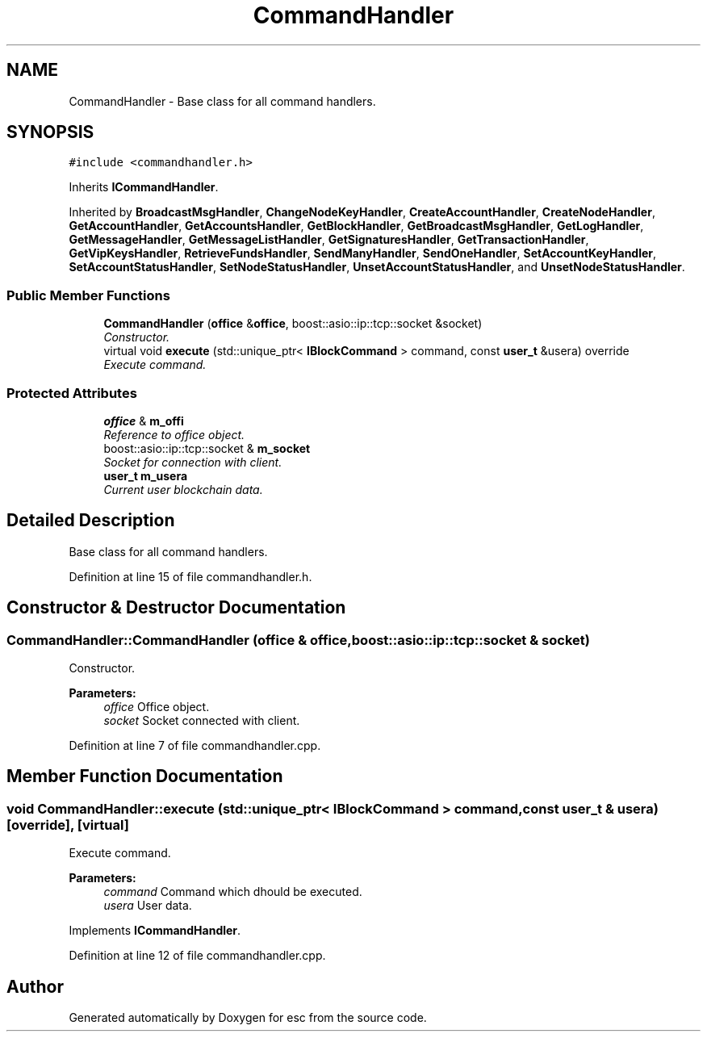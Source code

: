 .TH "CommandHandler" 3 "Wed Jun 6 2018" "esc" \" -*- nroff -*-
.ad l
.nh
.SH NAME
CommandHandler \- Base class for all command handlers\&.  

.SH SYNOPSIS
.br
.PP
.PP
\fC#include <commandhandler\&.h>\fP
.PP
Inherits \fBICommandHandler\fP\&.
.PP
Inherited by \fBBroadcastMsgHandler\fP, \fBChangeNodeKeyHandler\fP, \fBCreateAccountHandler\fP, \fBCreateNodeHandler\fP, \fBGetAccountHandler\fP, \fBGetAccountsHandler\fP, \fBGetBlockHandler\fP, \fBGetBroadcastMsgHandler\fP, \fBGetLogHandler\fP, \fBGetMessageHandler\fP, \fBGetMessageListHandler\fP, \fBGetSignaturesHandler\fP, \fBGetTransactionHandler\fP, \fBGetVipKeysHandler\fP, \fBRetrieveFundsHandler\fP, \fBSendManyHandler\fP, \fBSendOneHandler\fP, \fBSetAccountKeyHandler\fP, \fBSetAccountStatusHandler\fP, \fBSetNodeStatusHandler\fP, \fBUnsetAccountStatusHandler\fP, and \fBUnsetNodeStatusHandler\fP\&.
.SS "Public Member Functions"

.in +1c
.ti -1c
.RI "\fBCommandHandler\fP (\fBoffice\fP &\fBoffice\fP, boost::asio::ip::tcp::socket &socket)"
.br
.RI "\fIConstructor\&. \fP"
.ti -1c
.RI "virtual void \fBexecute\fP (std::unique_ptr< \fBIBlockCommand\fP > command, const \fBuser_t\fP &usera) override"
.br
.RI "\fIExecute command\&. \fP"
.in -1c
.SS "Protected Attributes"

.in +1c
.ti -1c
.RI "\fBoffice\fP & \fBm_offi\fP"
.br
.RI "\fIReference to office object\&. \fP"
.ti -1c
.RI "boost::asio::ip::tcp::socket & \fBm_socket\fP"
.br
.RI "\fISocket for connection with client\&. \fP"
.ti -1c
.RI "\fBuser_t\fP \fBm_usera\fP"
.br
.RI "\fICurrent user blockchain data\&. \fP"
.in -1c
.SH "Detailed Description"
.PP 
Base class for all command handlers\&. 
.PP
Definition at line 15 of file commandhandler\&.h\&.
.SH "Constructor & Destructor Documentation"
.PP 
.SS "CommandHandler::CommandHandler (\fBoffice\fP & office, boost::asio::ip::tcp::socket & socket)"

.PP
Constructor\&. 
.PP
\fBParameters:\fP
.RS 4
\fIoffice\fP Office object\&. 
.br
\fIsocket\fP Socket connected with client\&. 
.RE
.PP

.PP
Definition at line 7 of file commandhandler\&.cpp\&.
.SH "Member Function Documentation"
.PP 
.SS "void CommandHandler::execute (std::unique_ptr< \fBIBlockCommand\fP > command, const \fBuser_t\fP & usera)\fC [override]\fP, \fC [virtual]\fP"

.PP
Execute command\&. 
.PP
\fBParameters:\fP
.RS 4
\fIcommand\fP Command which dhould be executed\&. 
.br
\fIusera\fP User data\&. 
.RE
.PP

.PP
Implements \fBICommandHandler\fP\&.
.PP
Definition at line 12 of file commandhandler\&.cpp\&.

.SH "Author"
.PP 
Generated automatically by Doxygen for esc from the source code\&.
